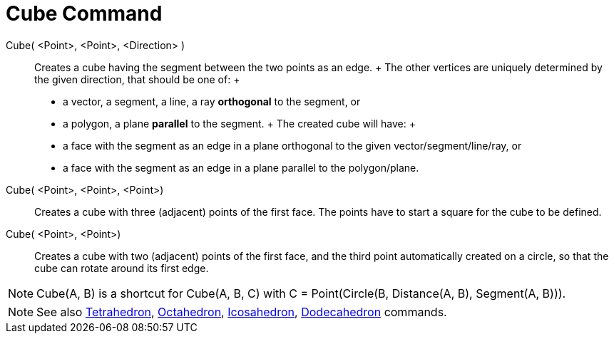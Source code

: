 = Cube Command

Cube( <Point>, <Point>, <Direction> )::
  Creates a cube having the segment between the two points as an edge.
  +
  The other vertices are uniquely determined by the given direction, that should be one of:
  +
  * a vector, a segment, a line, a ray *orthogonal* to the segment, or
  * a polygon, a plane *parallel* to the segment.
  +
  The created cube will have:
  +
  * a face with the segment as an edge in a plane orthogonal to the given vector/segment/line/ray, or
  * a face with the segment as an edge in a plane parallel to the polygon/plane.

Cube( <Point>, <Point>, <Point>)::
  Creates a cube with three (adjacent) points of the first face. The points have to start a square for the cube to be
  defined.

Cube( <Point>, <Point>)::
  Creates a cube with two (adjacent) points of the first face, and the third point automatically created on a circle, so
  that the cube can rotate around its first edge.

[NOTE]
====

Cube(A, B) is a shortcut for Cube(A, B, C) with C = Point(Circle(B, Distance(A, B), Segment(A, B))).

====

[NOTE]
====

See also xref:/commands/Tetrahedron_Command.adoc[Tetrahedron], xref:/commands/Octahedron_Command.adoc[Octahedron],
xref:/commands/Icosahedron_Command.adoc[Icosahedron], xref:/commands/Dodecahedron_Command.adoc[Dodecahedron] commands.

====
